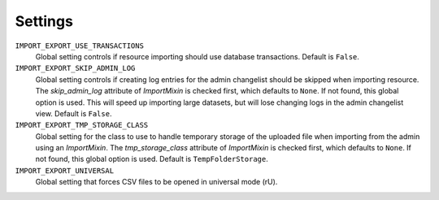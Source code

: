 ========
Settings
========

``IMPORT_EXPORT_USE_TRANSACTIONS``
    Global setting controls if resource importing should use database
    transactions. Default is ``False``.

``IMPORT_EXPORT_SKIP_ADMIN_LOG``
    Global setting controls if creating log entries for
    the admin changelist should be skipped when importing resource.
    The `skip_admin_log` attribute of `ImportMixin` is checked first,
    which defaults to ``None``. If not found, this global option is used.
    This will speed up importing large datasets, but will lose
    changing logs in the admin changelist view.  Default is ``False``.

``IMPORT_EXPORT_TMP_STORAGE_CLASS``
    Global setting for the class to use to handle temporary storage
    of the uploaded file when importing from the admin using an
    `ImportMixin`.  The `tmp_storage_class` attribute of `ImportMixin`
    is checked first, which defaults to ``None``. If not found, this
    global option is used. Default is ``TempFolderStorage``.

``IMPORT_EXPORT_UNIVERSAL``
    Global setting that forces CSV files to be opened in universal mode (rU).
